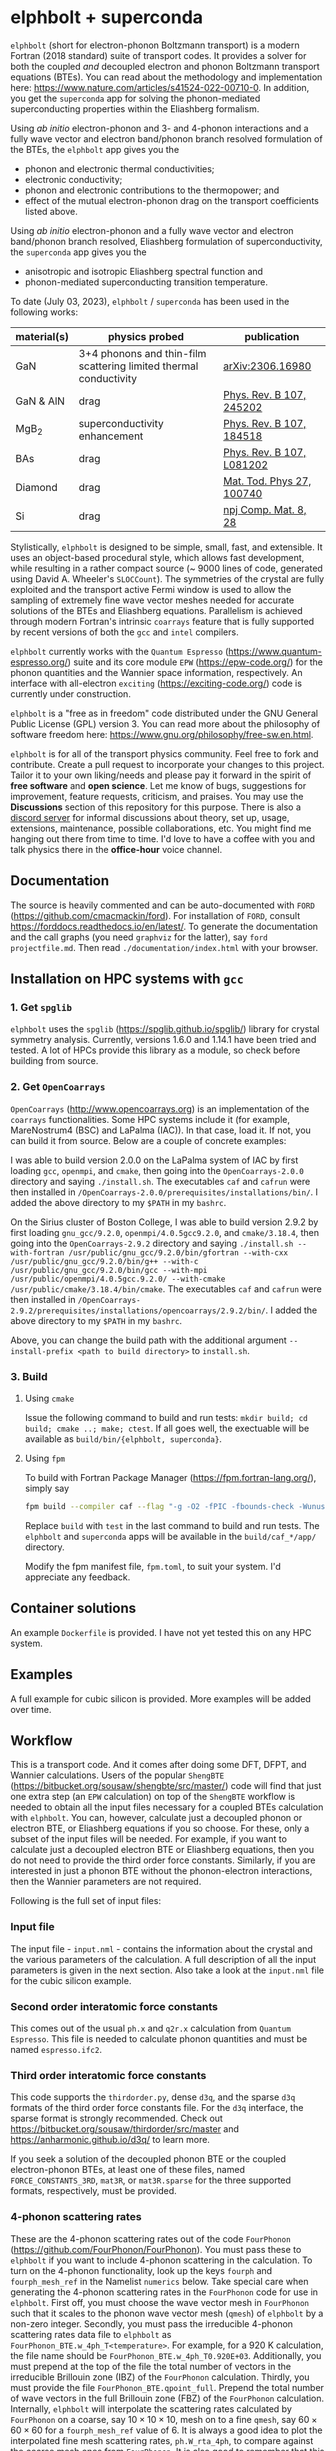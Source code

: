 #+OPTIONS: ^:{}
[[./logo/logo.png]]
* elphbolt + superconda
  ~elphbolt~ (short for electron-phonon Boltzmann transport) is a modern Fortran (2018 standard) suite of transport codes. It provides a solver for both the coupled /and/ decoupled electron and phonon Boltzmann transport equations (BTEs). You can read about the methodology and implementation here: https://www.nature.com/articles/s41524-022-00710-0. In addition, you get the ~superconda~ app for solving the phonon-mediated superconducting properties within the Eliashberg formalism.

Using /ab initio/ electron-phonon and 3- and 4-phonon interactions and a fully wave vector and electron band/phonon branch resolved formulation of the BTEs, the ~elphbolt~ app gives you the

- phonon and electronic thermal conductivities;
- electronic conductivity;
- phonon and electronic contributions to the thermopower; and
- effect of the mutual electron-phonon drag on the transport coefficients listed above.

Using /ab initio/ electron-phonon and a fully wave vector and electron band/phonon branch resolved, Eliashberg formulation of superconductivity, the ~superconda~ app gives you the

- anisotropic and isotropic Eliashberg spectral function and
- phonon-mediated superconducting transition temperature.

To date (July 03, 2023), ~elphbolt~ / ~superconda~ has been used in the following works:
| material(s) | physics probed                                                    | publication               |
|-------------+-------------------------------------------------------------------+---------------------------|
| GaN         | 3+4 phonons and thin-film scattering limited thermal conductivity | [[https://arxiv.org/abs/2306.16980][arXiv:2306.16980]]          |
| GaN & AlN   | drag                                                              | [[https://journals.aps.org/prb/abstract/10.1103/PhysRevB.107.245202][Phys. Rev. B 107, 245202]]  |
| MgB_{2}     | superconductivity enhancement                                     | [[https://journals.aps.org/prb/abstract/10.1103/PhysRevB.107.184518][Phys. Rev. B 107, 184518]]  |
| BAs         | drag                                                              | [[https://doi.org/10.1103/PhysRevB.107.L081202][Phys. Rev. B 107, L081202]] |
| Diamond     | drag                                                              | [[https://doi.org/10.1016/j.mtphys.2022.100740][Mat. Tod. Phys 27, 100740]] |
| Si          | drag                                                              | [[https://www.nature.com/articles/s41524-022-00710-0][npj Comp. Mat. 8, 28]]      |


Stylistically, ~elphbolt~ is designed to be simple, small, fast, and extensible. It uses an object-based procedural style, which allows fast development, while resulting in a rather compact source (~ 9000 lines of code, generated using David A. Wheeler's ~SLOCCount~). The symmetries of the crystal are fully exploited and the transport active Fermi window is used to allow the sampling of extremely fine wave vector meshes needed for accurate solutions of the BTEs and Eliashberg equations. Parallelism is achieved through modern Fortran's intrinsic ~coarrays~ feature that is fully supported by recent versions of both the ~gcc~ and ~intel~ compilers.

~elphbolt~ currently works with the ~Quantum Espresso~ (https://www.quantum-espresso.org/) suite and its core module ~EPW~ (https://epw-code.org/) for the phonon quantities and the Wannier space information, respectively. An interface with all-electron ~exciting~ (https://exciting-code.org/) code is currently under construction.

~elphbolt~ is a "free as in freedom" code distributed under the GNU General Public License (GPL) version 3. You can read more about the philosophy of software freedom here: [[https://www.gnu.org/philosophy/free-sw.en.html]].

~elphbolt~ is for all of the transport physics community. Feel free to fork and contribute. Create a pull request to incorporate your changes to this project. Tailor it to your own liking/needs and please pay it forward in the spirit of *free software* and *open science*. Let me know of bugs, suggestions for improvement, feature requests, criticism, and praises. You may use the *Discussions* section of this repository for this purpose. There is also a [[https://discord.gg/SZN66GsCHb][discord server]] for informal discussions about theory, set up, usage, extensions, maintenance, possible collaborations, etc. You might find me hanging out there from time to time. I'd love to have a coffee with you and talk physics there in the *office-hour* voice channel.

** Documentation

The source is heavily commented and can be auto-documented with ~FORD~ (https://github.com/cmacmackin/ford). For installation of ~FORD~, consult https://forddocs.readthedocs.io/en/latest/. To generate the documentation and the call graphs (you need ~graphviz~ for the latter), say ~ford projectfile.md~. Then read ~./documentation/index.html~ with your browser.

** Installation on HPC systems with ~gcc~

*** 1. Get ~spglib~

~elphbolt~ uses the ~spglib~ ([[https://spglib.github.io/spglib/]]) library for crystal symmetry analysis. Currently, versions 1.6.0 and 1.14.1 have been tried and tested. A lot of HPCs provide this library as a module, so check before building from source.

*** 2. Get ~OpenCoarrays~

~OpenCoarrays~ ([[http://www.opencoarrays.org]]) is an implementation of the ~coarrays~ functionalities. Some HPC systems include it (for example, MareNostrum4 (BSC) and LaPalma (IAC)). In that case, load it. If not, you can build it from source. Below are a couple of concrete examples:

I was able to build version 2.0.0 on the LaPalma system of IAC by first loading ~gcc~, ~openmpi~, and ~cmake~, then going into the ~OpenCoarrays-2.0.0~ directory and saying ~./install.sh~. The executables ~caf~ and ~cafrun~ were then installed in ~/OpenCoarrays-2.0.0/prerequisites/installations/bin/~. I added the above directory to my ~$PATH~ in my ~bashrc~.

On the Sirius cluster of Boston College, I was able to build version 2.9.2 by first loading ~gnu_gcc/9.2.0~, ~openmpi/4.0.5gcc9.2.0~, and ~cmake/3.18.4~, then going into the ~OpenCoarrays-2.9.2~ directory and saying ~./install.sh --with-fortran /usr/public/gnu_gcc/9.2.0/bin/gfortran --with-cxx /usr/public/gnu_gcc/9.2.0/bin/g++ --with-c /usr/public/gnu_gcc/9.2.0/bin/gcc --with-mpi /usr/public/openmpi/4.0.5gcc.9.2.0/ --with-cmake /usr/public/cmake/3.18.4/bin/cmake~. The executables ~caf~ and ~cafrun~ were then installed in ~/OpenCoarrays-2.9.2/prerequisites/installations/opencoarrays/2.9.2/bin/~. I added the above directory to my ~$PATH~ in my ~bashrc~. 

Above, you can change the build path with the additional argument ~--install-prefix <path to build directory>~ to ~install.sh~.

*** 3. Build
**** Using ~cmake~
Issue the following command to build and run tests: ~mkdir build; cd build; cmake ..; make; ctest~. If all goes well, the exectuable will be available as ~build/bin/{elphbolt, superconda}~.
**** Using ~fpm~
     To build with Fortran Package Manager (https://fpm.fortran-lang.org/), simply say
     
      #+BEGIN_SRC bash
      fpm build --compiler caf --flag "-g -O2 -fPIC -fbounds-check -Wunused -Wconversion -Wunderflow -Wdo-subscript" 
      #+END_SRC

     Replace ~build~ with ~test~ in the last command to build and run tests. The ~elphbolt~ and ~superconda~ apps will be available in the ~build/caf_*/app/~ directory.

     Modify the fpm manifest file, ~fpm.toml~, to suit your system. I'd appreciate any feedback.
** Container solutions

An example ~Dockerfile~ is provided. I have not yet tested this on any HPC system.

** Examples

A full example for cubic silicon is provided. More examples will be added over time.

** Workflow

This is a transport code. And it comes after doing some DFT, DFPT, and Wannier calculations. Users of the popular ~ShengBTE~ ([[https://bitbucket.org/sousaw/shengbte/src/master/]]) code will find that just one extra step (an ~EPW~ calculation) on top of the ~ShengBTE~ workflow is needed to obtain all the input files necessary for a coupled BTEs calculation with ~elphbolt~. You can, however, calculate just a decoupled phonon or electron BTE, or Eliashberg equations if you so choose. For these, only a subset of the input files will be needed. For example, if you want to calculate just a decoupled electron BTE or Eliashberg equations, then you do not need to provide the third order force constants. Similarly, if you are interested in just a phonon BTE without the phonon-electron interactions, then the Wannier parameters are not required.

Following is the full set of input files:

*** Input file

The input file - ~input.nml~ - contains the information about the crystal and the various parameters of the calculation. A full description of all the input parameters is given in the next section. Also take a look at the ~input.nml~ file for the cubic silicon example.

*** Second order interatomic force constants

This comes out of the usual ~ph.x~ and ~q2r.x~ calculation from ~Quantum Espresso~. This file is needed to calculate phonon quantities and must be named ~espresso.ifc2~.

*** Third order interatomic force constants

This code supports the ~thirdorder.py~, dense ~d3q~, and the sparse ~d3q~ formats of the third order force constants file. For the ~d3q~ interface, the sparse format is strongly recommended. Check out [[https://bitbucket.org/sousaw/thirdorder/src/master]] and [[https://anharmonic.github.io/d3q/]] to learn more.

If you seek a solution of the decoupled phonon BTE or the coupled electron-phonon BTEs, at least one of these files, named ~FORCE_CONSTANTS_3RD~, ~mat3R~, or ~mat3R.sparse~ for the three supported formats, respectively, must be provided.

*** 4-phonon scattering rates
These are the 4-phonon scattering rates out of the code ~FourPhonon~ (https://github.com/FourPhonon/FourPhonon). You must pass these to ~elphbolt~ if you want to include 4-phonon scattering in the calculation. To turn on the 4-phonon functionality, look up the keys ~fourph~ and ~fourph_mesh_ref~ in the Namelist ~numerics~ below. Take special care when generating the 4-phonon scattering rates in the ~FourPhonon~ code for use in ~elphbolt~. First off, you must choose the wave vector mesh in ~FourPhonon~ such that it scales to the phonon wave vector mesh (~qmesh~) of ~elphbolt~ by a non-zero integer. Secondly, you must pass the irreducible 4-phonon scattering rates data file to ~elphbolt~ as ~FourPhonon_BTE.w_4ph_T<temperature>~. For example, for a $920$ K calculation, the file name should be ~FourPhonon_BTE.w_4ph_T0.920E+03~. Additionally, you must prepend at the top of the file the total number of vectors in the irreducible Brillouin zone (IBZ) of the ~FourPhonon~ calculation. Thirdly, you must provide the file ~FourPhonon_BTE.qpoint_full~. Prepend the total number of wave vectors in the full Brillouin zone (FBZ) of the ~FourPhonon~ calculation. Internally, ~elphbolt~ will interpolate the scattering rates calculated by ~FourPhonon~ on a coarse, say $10\times 10\times 10$, mesh on to a fine ~qmesh~, say $60\times 60\times 60$ for a ~fourph_mesh_ref~ value of $6$. It is always a good idea to plot the interpolated fine mesh scattering rates, ~ph.W_rta_4ph~, to compare against the coarse mesh ones from ~FourPhonon~. It is also good to remember that this is a rather crude way to approximate the effect of the 4-phonon scattering because of the (in general tri-)linear interpolation method used and the fact that the corresponding 4-phonon in-scattering correction is not accounted for in the iterative solver.

*** Wannier space information
These are required if you want to solve a decoupled electron BTE, include phonon-electron interaction in the decoupled phonon BTE, Eliashberg equations for the phonon-mediated superconducting properties, or the coupled electron-phonon BTEs. You have the option of choosing between two external Wannier calculators.

**** ~epw~

These include the files ~rcells_k~, ~rcells_q~, ~rcells_g~, ~wsdeg_k~, ~wsdeg_q~, and ~wsdeg_g~ which must be printed out of an ~EPW~ calculation. We will also need the files ~epmatwp1~ and ~epwdata.fmt~, both of which are outputted by ~EPW~ after the Bloch -> Wannier calculation step. The first contains the Wannier space electron-phonon matrix elements and the second contains the Wannier space dynamical matrix and Hamiltonian. A couple of modified source files can be found in ~EPW/src/~ directory which are needed to correctly print these quantities out during ~EPW~'s Bloch -> Wannier calculation step. The user must recompile their ~EPW~ code following the replacement with these modified source codes. At this time, ~EPW v5.3.1~ (shipped with ~Quantum Espresso v6.7MaX_Release~) must be used for this purpose.

Note that ~elphbolt~ can only read the ~epwdata.fmt~ file only if the ~EPW~ calculation is performed with the flag ~lifc~ set to ~.false.~. I thank Gui-Lin Zhu for pointing this out. In any case, I strongly recommend that the user generates the relevant quantites from ~elphbolt~ along high-symmetry paths and compares directly against ~EPW~ (see next section).

**** ~exciting~
[I will list here the input files from ~exciting~ soon.]

*** High symmetry electron and phonon wave vector path and initial electron wave vector

These are required if you want to plot the electronic bands, phonon dispersions, and the electron-phonon matrix elements along high symmetry paths in the Brillouin zone.

You need to provide a wave vector path file named ~highsympath.txt~ (to be used as both the electron and phonon wave vectors) and an initial electron wave vector file named ~initialk.txt~ if you want the electron bands, phonon dispersions, and electron-phonon matrix elements calculated along the path. The first line of ~highsympath.txt~ must be an integer equaling the number of wave vectors in the path. This should be followed by the same number of rows of wave vectors expressed in crystal coordinates (fractions of the reciprocal lattice vectors). The ~initialk.txt~ file must simply contain one wave vector in crystal coordinates.

*** Bespoke screening for the isotropic Eliashberg spectral function

If needed (see flag ~use_external_eps~ below), the isotropic Eliashberg spectral function can be screened with a bespoke dielectric function. In this case, a file named ~eps_squared~ must be placed into the run directory. This will contain a single column of data, giving the modulus-square of the dielectric function at each point in the equidistant phonon energy mesh (see flag ~domega~ below).

** Description of ~input.nml~

For the ~elphbolt~ app, there are 5 Namelists in the ~input.nml~ file: ~allocations~, ~crystal_info~, ~electrons~, ~numerics~, and ~wannier~. For the ~superconda~ app, there is an additional Namelist -- ~superconductivity~. Users of the ~ShengBTE~ code will find the format of this file familiar. Below the keys for each Namelist are described.

*** ~allocations~

| key         | Type    | Default | Description                     |
|---------------+---------+---------+---------------------------------|
| ~numelements~ | Integer |       0 | Number of types of basis atoms. |
| ~numatoms~    | Integer |       0 | Number of basis atoms.          |

*** ~crystal_info~

| key               | Type                                  |   Default | Description                                                                                                                                                                                                                                |
|-------------------+---------------------------------------+-----------+--------------------------------------------------------------------------------------------------------------------------------------------------------------------------------------------------------------------------------------------|
| ~name~            | String                                | "Crystal" | Name of material.                                                                                                                                                                                                                          |
| ~elements~        | String array of size ~numelements~    |       'X' | Elements in the basis.                                                                                                                                                                                                                     |
| ~atomtypes~       | Integer array of size ~numatoms~      |         0 | Integer tagging unique elements in the basis.                                                                                                                                                                                              |
| ~masses~          | Real array of size ~numelements~      |      -1.0 | Masses of the basis atoms in amu. If masses are not provided, set ~VCA~ or ~DIB~ to .True..                                                                                                                                                |
| ~VCA~             | Logical                               |   .False. | Use isotopic mix for basis atom masses?                                                                                                                                                                                                    |
| ~DIB~             | Logical                               |   .False. | Use dominant isotope mass for basis atom masses                                                                                                                                                                                            |
| ~lattvecs~        | 3 x 3 real array                      |       0.0 | Lattice vectors in Cartesian coordinates in units of nm. If ~twod~ is .True., the crystal must be positioned on the x-y plane and the third lattice vector must be of the form (0 0 layer thickness).                                      |
| ~basis~           | 3 x ~numatoms~ real array             |       0.0 | Atomic basis vectors in crystal coordinates (i.e. fraction of ~lattvecs~).                                                                                                                                                                 |
| ~polar~           | Logical                               |   .False. | Is the system polar?                                                                                                                                                                                                                       |
| ~born~            | 3 x 3 x ~numatoms~ rank-3 real tensor |       0.0 | Born effective charge tensor (from phonon calculation).                                                                                                                                                                                    |
| ~epsilon~         | 3 x 3 rank-2 real tensor              |       0.0 | High-frequency dielectric tensor (from phonon calculation).                                                                                                                                                                                |
| ~read_epsiloninf~ | Real                                  |   .False. | Read high-frequency dielectric constant from input?                                                                                                                                                                                        |
| ~epsiloninf~      | Real                                  |       0.0 | High-frequency scalar dielectric constant. If ~read_epsiloninf~ is .True. (.False.), this is read from the input (set equal to the trace-average of ~epsilon~). Currently this quantity is not used in any calculation.                    |
| ~epsilon0~        | Real                                  |       0.0 | Static scalar dielectric constant. Used for screening electron-charged impurity interaction, if included. Look up ~elchimp~ under the Namelist ~numerics~. For the default value of ~epsilon0~, the electron-charged interaction blows up. |
| ~T~               | Real                                  |   -1.0_dp | Crystal temperature in K.                                                                                                                                                                                                                  |
| ~twod~            | Logical                               |   .False. | Is the system (quasi)-2-dimensional? See description of ~lattvecs~ also.                                                                                                                                                                   |
| ~subs_masses~     | Real array of size ~numelements~      |       0.0 | Masses of substitution atoms in amu. This is needed if ~phsubs~ is .True. See table of keys for Namelist ~numerics~.                                                                                                                       |
| ~subs_conc~       | Real array of size ~numelements~      |       0.0 | Concentration of the substitutional atoms in cm^{-3} (or cm^{-2} if ~twod~ is .True.). This is needed if ~phsubs~ is .True. See table of keys for Namelist ~numerics~.                                                                     |
| ~bound_length~    | Real                                  |   1e12 mm | Characteristic sample length for boundary scattering. This is needed if ~phbound~ or ~elbound~ is .True. See table of keys for Namelist ~numerics~.                                                                                        |
*** ~electrons~
| key              | Type                         |       Default | Description                                                                                                                                                               |
|--------------------+------------------------------+---------------+---------------------------------------------------------------------------------------------------------------------------------------------------------------------------|
| ~spindeg~          | Integer                      |             2 | Spin degeneracy of the bands.                                                                                                                                             |
| ~enref~            | Real                         | -999999.99999 | Electron referenc energy in eV. This is the center of the transport active window. Also see description for ~fsthick~. See table of keys for Namelist 'numerics'.         |
| ~chempot~          | Real                         | -999999.99999 | Chemical potential in eV.                                                                                                                                                 |
| ~metallic~         | Logical                      |       .False. | Is the system metallic?                                                                                                                                                   |
| ~numbands~         | Integer                      |             0 | Total number of electronic Wannier bands.                                                                                                                                 |
| ~indlowband~       | Integer                      |             0 | Lowest transport band index.                                                                                                                                              |
| ~indhighband~      | Integer                      |             0 | Highest transport band index.                                                                                                                                             |
| ~indlowconduction~ | Integer                      |             0 | Lowest conduction band index. For ~metallic~ .False., this or ~indhighvalence~ must be provided.                                                                          |
| ~indhighvalence~   | Integer                      |             0 | Highest valence band index. For ~metallic~ .False., this or ~indlowconduction~ must be provided.                                                                          |
| ~dopingtype~       | Character                    |           'x' | Type of doping ('n' or 'p'). This is needed for ~runlevel~ 0 only. See table of keys for Namelist 'numerics'.                                                             |
| ~scissor~          | Real                         |          0.0  | Scissor operator for conduction bands in eV.
|
| ~numconc~          | Integer                      |           100 | Number of carrier concentration points. This is needed for ~runlevel~ 0 only. See table of keys for Namelist 'numerics'.                                                  |
| ~conclist~         | Real array of size ~numconc~ |           0.0 | List carrier concentrations in cm^{-3} (or cm^{-2} if ~twod~ is .True.). This is needed for ~runlevel~ 0 only. See table of keys for Namelist 'numerics'.                 |
| ~numT~             | Integer                      |           100 | Number of temperature points. This is needed for ~runlevel~ 0 only. See table of keys for Namelist 'numerics'.                                                            |
| ~Tlist~            | Real array of size ~numT~    |           100 | List of temperatures in K. This is needed for ~runlevel~ 0 only. See table of keys for Namelist 'numerics'.                                                               |
| ~Zn~               | Real                         |           0.0 | Ionization number of donor impurities. This is needed only when ~elchimp~ is .True. and ~metallic~ is .False. See table of keys for Namelist 'numerics'.                  |
| ~Zp~               | Real                         |           0.0 | Ionization number of acceptor impurities. This is needed only when ~elchimp~ is .True. and ~metallic~ is .False. See table of keys for Namelist 'numerics'.               |

*** ~numerics~
    | key                 | Type                    | Default  | Description                                                                                                                                                                                                                                                                                                                                                                                                                                       |
    |---------------------+-------------------------+----------+---------------------------------------------------------------------------------------------------------------------------------------------------------------------------------------------------------------------------------------------------------------------------------------------------------------------------------------------------------------------------------------------------------------------------------------------------|
    | ~qmesh~             | Integer array of size 3 | 1 1 1    | Phonon wave vector mesh (q).                                                                                                                                                                                                                                                                                                                                                                                                                      |
    | ~mesh_ref~          | Integer                 | 1        | Electron wave vector mesh (k) refinement factor with respect to the phonon mesh.                                                                                                                                                                                                                                                                                                                                                                  |
    | ~fsthick~           | Real                    | 0.0      | Fermi surface thickness in eV.                                                                                                                                                                                                                                                                                                                                                                                                                    |
    | ~datadumpdir~       | String                  | "./"     | Runtime data dump directory.                                                                                                                                                                                                                                                                                                                                                                                                                      |
    | ~read_gq2~          | Logical                 | .False.  | Read electron-phonon (irreducible wedge q) vertices from disk?                                                                                                                                                                                                                                                                                                                                                                                    |
    | ~read_gk2~          | Logical                 | .False.  | Read electron-phonon (irreducible wedge k) vertices from disk?                                                                                                                                                                                                                                                                                                                                                                                    |
    | ~read_V~            | Logical                 | .False.  | Read phonon-phonon (irreducible wedge q) vertices from disk?                                                                                                                                                                                                                                                                                                                                                                                      |
    | ~read_W~            | Logical                 | .False.  | Read phonon-phonon (irreducible wedge q) transition probabilities from disk?                                                                                                                                                                                                                                                                                                                                                                      |
    | ~tetrahedra~        | Logical                 | .False.  | Use the analytic tetrahedron method instead of the triangular method for 3d delta function evaluation?                                                                                                                                                                                                                                                                                                                                            |
    | ~fourph~            | Logical                 | .False.  | Include 4-ph scattering at the RTA level?                                                                                                                                                                                                                                                                                                                                                                                                         |
    | ~fourph_mesh_ref~   | Integer                 | 1        | Mesh refinement factor of ~elphbolt~'s phonon wavectors with respect to external (~FourPhonon~ code) 4-ph calculation.                                                                                                                                                                                                                                                                                                                            |
    | ~phe~               | Logical                 | .False.  | Include phonon-electron interaction in phonon BTE?                                                                                                                                                                                                                                                                                                                                                                                                |
    | ~phiso~             | Logical                 | .False.  | Include phonon-isotope interaction in phonon BTE?                                                                                                                                                                                                                                                                                                                                                                                                 |
    | ~phiso_1b_theory~   | String                  | 'DIB-1B' | Choose between 'Tamura' (1st Born on top of virtual crystal approximation) or 'DIB-1B' (1st Born on top of dominant isotope background).                                                                                                                                                                                                                                                                                                          |
    | ~phsubs~            | Logical                 | .False.  | Include phonon-substitution interaction in phonon BTE? If .True., look up ~subs_masses~ and ~subs_conc~ under the Namelist ~crystal_info~.                                                                                                                                                                                                                                                                                                        |
    | ~phbound~           | Logical                 | .False.  | Include phonon-boundary interaction in phonon BTE? If .True., look up ~bound_length~ under the Namelist ~crystal_info~.                                                                                                                                                                                                                                                                                                                           |
    | ~onlyphbte~         | Logical                 | .False.  | Calculate phonon BTE without electron drag?                                                                                                                                                                                                                                                                                                                                                                                                       |
    | ~elchimp~           | Logical                 | .False.  | Include electron-charged impurity scattering in electron BTE? If .True., look up ~epsilon0~ under Namelist ~crystal_info~ and ~Zn~ and ~Zp~ under Namelist ~electrons~.                                                                                                                                                                                                                                                                           |
    | ~inchimpexact~      | Logical                 | .False.  | Compute in-scattering terms due to echimp in the iterative solution (true) or suppress forward scattering using a cosine (false).                                                                                                                                                                                                                                                                           |
    | ~elbound~           | Logical                 | .False.  | Include electron-boundary interaction in electron BTE? If .True., look up ~bound_length~ under the Namelist ~crystal_info~.                                                                                                                                                                                                                                                                                                                       |
    | ~onlyebte~          | Logical                 | .False.  | Calculate electron BTE without phonon drag?                                                                                                                                                                                                                                                                                                                                                                                                       |
    | ~drag~              | Logical                 | .True.   | Include electron and phonon drag term in the phonon and electron BTE, respectively.                                                                                                                                                                                                                                                                                                                                                               |
    | ~maxiter~           | Intger                  | 50       | Maximum number of iteration steps for the BTE(s).                                                                                                                                                                                                                                                                                                                                                                                                 |
    | ~conv_thres~        | Real                    | 1e-4     | Relative convergence threshold for the BTE(s).                                                                                                                                                                                                                                                                                                                                                                                                    |
    | ~runlevel~          | Integer                 | 1        | Control for the type of calculation. 0: Calculate table of chemical potentials for a given doping type, temperature range, and carrier concentrations. Look up ~dopingtype~, ~numconc~, ~conclist~, ~numT~, and ~Tlist~ under Namelist ~electrons~. 1: Transport calculation(s). 2: Post-processing results to calculate the spectral transport coefficients. 3: Superconductivity calculation, look up keys of the Namelist ~superconductivity~. |
    | ~plot_along_path~   | Logical                 | .False.  | Plot Wannier interpolated quantities along high symmetry wave vectors?                                                                                                                                                                                                                                                                                                                                                                            |
    | ~ph_en_min~         | Real                    | 0.0      | Lower bound of equidistant phonon energy mesh in eV. Only needed for ~runlevel~ 2.                                                                                                                                                                                                                                                                                                                                                                |
    | ~ph_en_max~         | Real                    | 1.0      | Upper bound of equidistant phonon energy mesh in eV. Only needed for ~runlevel~ 2.                                                                                                                                                                                                                                                                                                                                                                |
    | ~ph_en_num~         | Integer                 | 100      | Number of equidistant phonon energy mesh points. Only needed for ~runlevel~ 2.                                                                                                                                                                                                                                                                                                                                                                    |
    | ~el_en_min~         | Real                    | -10.0    | Lower bound of equidistant electron energy mesh in eV. Only needed for ~runlevel~ 2.                                                                                                                                                                                                                                                                                                                                                              |
    | ~el_en_max~         | Real                    | 10.0     | Upper bound of equidistant electron energy mesh in eV. Only needed for ~runlevel~ 2.                                                                                                                                                                                                                                                                                                                                                              |
    | ~el_en_num~         | Integer                 | 100      | Number of equidistant electron energy mesh points. Only needed for ~runlevel~ 2.                                                                                                                                                                                                                                                                                                                                                                  |
    | ~use_Wannier_ifc2s~ | Logical                 | .False.  | Use 2nd order force constants from the Wannierized data?                                                                                                                                                                                                                                                                                                                                                                                          |

*** ~wannier~

| key                   | Type                    | Default | Description                                                                                                                                               |
|-----------------------+-------------------------+---------+-----------------------------------------------------------------------------------------------------------------------------------------------------------|
| ~coarse_qmesh~        | Integer array of size 3 | 0 0 0   | Coarse phonon wave vector mesh employed in the Wannier calculation. This must match the q-mesh in the Quantum Espresso second order force constants file. |
| ~Wannier_engine_name~ | String                  | 'epw'   | Choose external code ('epw' or 'exciting') for Wannierized quantities.                                                                                    |

*** ~superconductivity~
| key                | Type    | Default | Description                                                                                                                                      |
|--------------------+---------+---------+--------------------------------------------------------------------------------------------------------------------------------------------------|
| ~mustar~           | Real    | 0.0     | Dimensionless Coulomb pseudopotential parameter.                                                                                                 |
| ~domega~           | Real    | 0.0 eV  | Equidistant phonon energy mesh spacing.                                                                                                          |
| ~matsubara_cutoff~ | Integer | 0       | Matsubara energy cutoff as a factor of the highest phonon energy.                                                                                |
| ~qp_cutoff~        | Integer | 0       | Quasiparticle energy cutoff as factor of the highest phonon energy.                                                                              |
| ~isotropic~        | Logical | .False. | Use the isotropic (fast!) version of the Eliashberg theory?                                                                                      |
| ~use_external_eps~ | Logical | .False. | Use user generated modulus-squared dielectric function to screen the Eliashberg spectral function. For now, only works for the isotropic theory. |
| ~Tstart~           | Real    | 0.0 K   | Starting point of the temperature sweep.                                                                                                         |
| ~Tend~             | Real    | 0.0 K   | End point of the temperature sweep.                                                                                                              |
| ~dT~               | Real    | 0.0 K   | Temperature difference used in temperature sweep.                                                                                                |

** Description of output files

The code produces a large amount of data. Here, we provide a description of the various types output files.

Below I(F)BZ = irreducible (full) Brillouin zone; RTA = relaxation time approximation; ch. imp. = charged impurities; bound = boundary; subs = substitution; ~numbands~ = number of electron bands; and ~numbranches~ = number of phonon branches.

*** Zero temperature data

| File name                        | Directory         | Units                | Description                                                                                                                                    |
|----------------------------------+-------------------+----------------------+------------------------------------------------------------------------------------------------------------------------------------------------|
| ~gk2.istate*~                    | ~datadumpdir/g2/~ | eV^{2}               | Squared e-ph (1-phonon) vertices for every IBZ electron state. Binary.                                                                         |
| ~gq2.istate*~                    | ~datadumpdir/g2/~ | eV^{2}               | Squared e-ph (1-phonon) vertices for every IBZ electron state. Binary.                                                                         |
| ~Vm2.istate*~                    | ~datadumpdir/V2/~ | eV^{2}Å^{-6}amu^{-3} | Squared ph-ph (3-phonon) vertices for every IBZ phonon state. Binary.                                                                          |
| ~el(ph).dos~                     | ~./~              | eV^{-1}              | Band resolved electronic (phononic) density of states. ~numbands~ (~numbranches~) columns of reals.                                            |
| ~el(ph).ens_ibz~                 | ~./~              | eV                   | IBZ electronic (phononic) band energies. ~numbands~ (~numbranches~) columns of reals.                                                          |
| ~el.inwindow_states_ibz~         | ~./~              | none                 | IBZ electronic states (wave vector index, band index) within the transport active window. 2 columns of integers.                               |
| ~el(ph).vels_ibz~                | ~./~              | Kms^{-1}             | IBZ electronic (phononic) band (branch) velocities. In each row, there are 3 (Cartesian direction) sets of ~numbands~ (~numbranches~) numbers. |
| ~el(ph).wavevecs_ibz[fbz]~       | ~./~              | crystal              | IBZ [FBZ] electronic (phononic) wave vectors. For the electrons, these are only within the transport window.                                   |
| ~el.W_rta_elbound~               | ~./~              | THz                  | IBZ RTA el-bound  scattering rates. ~numbands~ columns of reals.                                                                               |
| ~ph.W_rta_phiso(bound)[subs]~    | ~./~              | THz                  | IBZ RTA ph-iso (bound) [subs] scattering rates. ~numbranches~ columns of reals.                                                                |
| ~el.ens_kpath~                   | ~./~              | eV                   | Electron energies along the given k-path.                                                                                                      |
| ~ph.ens_qpath~                   | ~./~              | eV                   | Phonon energies along the given q-path.                                                                                                        |
| ~gk_qpath~                       | ~./~              | eV                   | Absolute value of the e-ph matrix elements (averaged over the degenerate bands and branches) for the given k-vector and q-path.                |
| ~a2F.istate*~                    | ~datadumpdir/sc/~ | none                 | Anisotropic Eliashberg spectral function for every IBZ state. Binary.                                                                          |
| ~omegas~                         | ~./~              | eV                   | Equidistant phonon energy mesh.                                                                                                                |
| ~a2F_iso~                        | ~./~              | none                 | Isotropic Eliashberg spectral function on the equidistant phonon energy mesh.                                                                  |
| ~a2F_iso_branch_resolved~        | ~./~              | none                 | Phonon branch resolved isotropic Eliashberg spectral function on the equidistant phonon energy mesh.                                           |
| ~cum_lambda_iso_branch_resolved~ | ~./~              | none                 | Phonon branch resolved standard, isotropic electron-phonon coupling parameter on the equidistant phonon energy mesh.                           |
| ~quasiparticle_ens~              | ~./~              | eV                   | Equidistant electronic quasiparticle energy mesh.                                                                                              |

*** Finite temperature data

| File name                          | Directory            | Units             | Description                                                                                                                                               |
|------------------------------------+----------------------+-------------------+-----------------------------------------------------------------------------------------------------------------------------------------------------------|
| ~Xchimp.istate*~                   | ~datadumpdir/mu*/X/~ | THz               | Transition probability for e-ch. imp. processes for every IBZ electron state. Binary.                                                                     |
| ~Xminus[plus].istate*~             | ~datadumpdir/mu*/X/~ | THz               | Transition probability for e-ph (1-phonon) minus [plus] processes for every IBZ electron state. Binary.                                                   |
| ~Y.istate*~                        | ~datadumpdir/mu*/Y/~ | THz               | Transition probability for ph-e (1-phonon) processes for every IBZ phonon state. Binary.                                                                  |
| ~Wm[p].istate*~                    | ~datadumpdir/T*/W/~  | THz               | Transition probability for ph-ph (3-phonon) minus [plus] processes for every IBZ phonon state. Binary.                                                    |
| ~el.W_rta_eph[chimp]~              | ~./T*/~              | THz               | IBZ RTA el-ph [ch. imp.] scattering rates. ~numbands~ columns of reals. Identically zero for bands outside the transport window.                          |
| ~ph.W_rta_3ph(4ph)[phe]~           | ~./T*/~              | THz               | IBZ RTA 3ph (4ph) [ph-e] scattering rates. ~numbranches~ columns of reals.                                                                                |
| ~drag[nodrag]_el_sigma_*~          | ~./T*/~              | \Omega^{-1}m^{-1} | Band resolved (~_<integer>~) and total (~_tot~) charge conductivity tensor at every iteration step.                                                       |
| ~drag[nodrag]_el_alphabyT_*~       | ~./T*/~              | Am^{-1}K^{-1}     | Band resolved (~_<integer>~) and total (~_tot~) electronic Peltier(-ish) coefficient tensor at every iteration step.                                      |
| ~drag[nodrag]_el_kappa0_*~         | ~./T*/~              | Wm^{-1}K^{-1}     | Band resolved (~_<integer>~) and total (~_tot~) electronic thermal conductivity (zero E-field) tensor at every iteration step.                            |
| ~drag[nodrag]_el_sigmaS_*~         | ~./T*/~              | Am^{-1}K^{-1}     | Band resolved (~_<integer>~) and total (~_tot~) electronic thermopower times conductivity tensor at every iteration step.                                 |
| ~drag_ph_alphabyT_*~               | ~./T*/~              | Am^{-1}K^{-1}     | Branch resolved (~_<integer>~) and total (~_tot~) phonon Peltier(-ish) coefficient tensor at every iteration step.                                        |
| ~drag[nodrag]_ph_kappa_*~          | ~./T*/~              | Wm^{-1}K^{-1}     | Branch resolved (~_<integer>~) and total (~_tot~) phonon thermal conductivity tensor at every iteration step.                                             |
| ~RTA{nodrag}(partdcpl)[drag]_I0_*~ | ~./T*/~              | nmeVK^{-1}        | Band resolved (~_<integer>~) and total (~_tot~) electronic response function to \nabla T-field in the RTA {dragless} (partially decoupled) [drag] theory. |
| ~RTA{nodrag}(partdcpl)[drag]_J0_*~ | ~./T*/~              | nmC               | Band resolved (~_<integer>~) and total (~_tot~) electronic response function to E-field in the RTA {dragless} (partially decoupled) [drag] theory.        |
| ~RTA{nodrag}[drag]_F0_*~           | ~./T*/~              | nmeVK^{-1}        | Branch resolved (~_<integer>~) and total (~_tot~) phononic response function to \nabla T-field in the RTA {dragless} [fully coupled] theory.              |
| ~drag_G0_*~                        | ~./T*/~              | nmC               | Branch resolved (~_<integer>~) and total (~_tot~) phononic response function to E-field in fully coupled theory.                                          |
| ~iso_quasiparticle_DOS.T*~         | ~./~                 | none              | Scaled quasiparticle density of states on the equidistant electronic quasiparticle energy mesh.                                                           |
| ~iso_quasiparticle_Delta.T*~       | ~./~                 | eV                | Isotropic superconducting gap on the equidistant electronic quasiparticle energy mesh.                                                                    |

*** Postprocessing (runlevel 2)

| File name                                                           | Directory | Units                    | Description                                                                                                                                                                              |
|---------------------------------------------------------------------+-----------+--------------------------+------------------------------------------------------------------------------------------------------------------------------------------------------------------------------------------|
| ~RTA{nodrag}(partdcpl)[drag]_{([iterated_el])}_sigma_spectral_*~    | ~./T*/~   | \Omega^{-1}m^{-1}eV^{-1} | Band resolved (~_<integer>~) and total (~_tot~) spectral charge conductivity tensor in the RTA {([iterated])} {dragless} (partially decoupled) [drag] theory.                            |
| ~RTA{nodrag}(partdcpl)[drag]_{([iterated_el])}_alphabyT_spectral_*~ | ~./T*/~   | Am^{-1}K^{-1}eV^{-1}     | Band resolved (~_<integer>~) and total (~_tot~) spectral electronic Peltier(-ish) coefficient tensor in the RTA {([iterated])} {dragless} (partially decoupled) [drag] theory.           |
| ~RTA{nodrag}(partdcpl)[drag]_{([iterated_el])}_kappa0_spectral_*~   | ~./T*/~   | Wm^{-1}K^{-1}eV^{-1}     | Band resolved (~_<integer>~) and total (~_tot~) spectral electronic thermal conductivity (zero E-field) tensor in the RTA {([iterated])} {dragless} (partially decoupled) [drag] theory. |
| ~RTA{nodrag}(partdcpl)[drag]_{([iterated_el])}_sigmaS_spectral_*~   | ~./T*/~   | Am^{-1}K^{-1}eV^{-1}     | Band resolved (~_<integer>~) and total (~_tot~) spectral electronic thermopower times conductivity tensor in the RTA {([iterated])} {dragless} (partially decoupled) [drag] theory.      |
| ~drag_iterated_ph_alphabyT_spectral_*~                              | ~./T*/~   | Am^{-1}K^{-1}eV^{-1}     | Branch resolved (~_<integer>~) and total (~_tot~) spectral phonon Peltier(-ish) coefficient tensor in the iterated drag theory.                                                          |
| ~RTA{nodrag}[drag]_{[iterated_ph]}_kappa_spectral_*~                | ~./T*/~   | Wm^{-1}K^{-1}eV^{-1}     | Branch resolved (~_<integer>~) and total (~_tot~) spectral phonon thermal conductivity tensor in the RTA {[iterated]} {dragless} [drag] theory.                                          |
| ~el[ph].en_grid~                                                    | ~./~      | eV                       | Uniform electron [phonon] energy mesh for spectral coefficient calculation.                                                                                                              |
